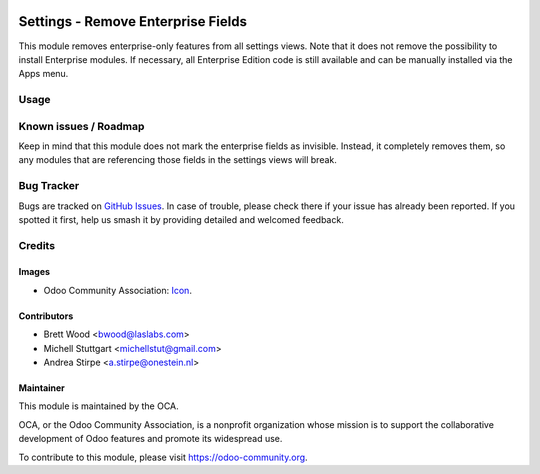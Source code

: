 .. image:: https://img.shields.io/badge/license-AGPL--3-blue.png
   :target: https://www.gnu.org/licenses/agpl
   :alt: License: AGPL-3

===================================
Settings - Remove Enterprise Fields
===================================

This module removes enterprise-only features from all settings views.
Note that it does not remove the possibility to install
Enterprise modules. If necessary, all Enterprise Edition code is still
available and can be manually installed via the Apps menu.

Usage
=====

.. image:: https://odoo-community.org/website/image/ir.attachment/5784_f2813bd/datas
   :alt: Try me on Runbot
   :target: https://runbot.odoo-community.org/runbot/252/11.0

Known issues / Roadmap
======================

Keep in mind that this module does not mark the enterprise fields as invisible.
Instead, it completely removes them, so any modules that are referencing those fields in
the settings views will break.

Bug Tracker
===========

Bugs are tracked on `GitHub Issues
<https://github.com/OCA/server-brand/issues>`_. In case of trouble, please
check there if your issue has already been reported. If you spotted it first,
help us smash it by providing detailed and welcomed feedback.

Credits
=======

Images
------

* Odoo Community Association: `Icon <https://odoo-community.org/logo.png>`_.

Contributors
------------

* Brett Wood <bwood@laslabs.com>
* Michell Stuttgart <michellstut@gmail.com>
* Andrea Stirpe <a.stirpe@onestein.nl>

Maintainer
----------

.. image:: https://odoo-community.org/logo.png
   :alt: Odoo Community Association
   :target: https://odoo-community.org

This module is maintained by the OCA.

OCA, or the Odoo Community Association, is a nonprofit organization whose
mission is to support the collaborative development of Odoo features and
promote its widespread use.

To contribute to this module, please visit https://odoo-community.org.
